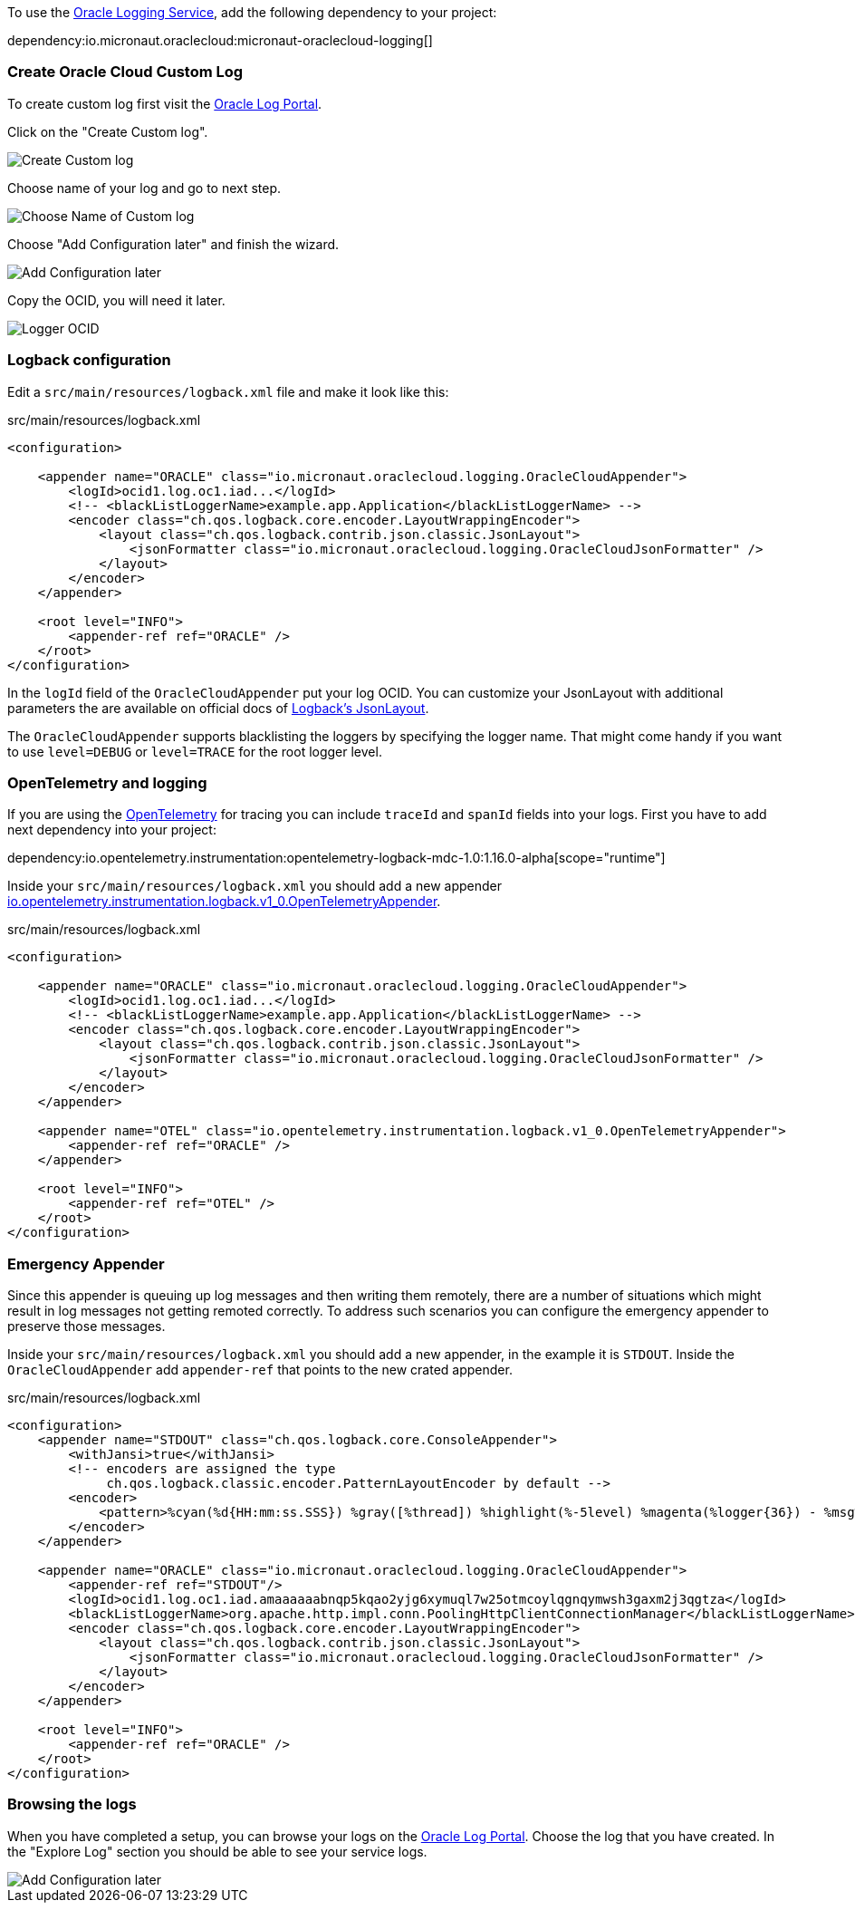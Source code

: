 To use the https://docs.oracle.com/en-us/iaas/Content/Logging/Concepts/loggingoverview.htm[Oracle Logging Service], add the following dependency to your project:

dependency:io.micronaut.oraclecloud:micronaut-oraclecloud-logging[]


=== Create Oracle Cloud Custom Log

To create custom log first visit the https://cloud.oracle.com/logging/logs[Oracle Log Portal].

Click on the "Create Custom log".

image::oci_logging_custom_log.png[Create Custom log]

Choose name of your log and go to next step.

image::oci_logging_custom_log_create_step_1.png[Choose Name of Custom log]

Choose "Add Configuration later" and finish the wizard.

image::oci_logging_custom_log_create_step_2.png[Add Configuration later]

Copy the OCID, you will need it later.

image::oci_logging_ocid.png[Logger OCID]

=== Logback configuration

Edit a `src/main/resources/logback.xml` file and make it look like this:

.src/main/resources/logback.xml
[source,xml]
----
<configuration>

    <appender name="ORACLE" class="io.micronaut.oraclecloud.logging.OracleCloudAppender">
        <logId>ocid1.log.oc1.iad...</logId>
        <!-- <blackListLoggerName>example.app.Application</blackListLoggerName> -->
        <encoder class="ch.qos.logback.core.encoder.LayoutWrappingEncoder">
            <layout class="ch.qos.logback.contrib.json.classic.JsonLayout">
                <jsonFormatter class="io.micronaut.oraclecloud.logging.OracleCloudJsonFormatter" />
            </layout>
        </encoder>
    </appender>

    <root level="INFO">
        <appender-ref ref="ORACLE" />
    </root>
</configuration>
----
In the `logId` field of the `OracleCloudAppender` put your log OCID.
You can customize your JsonLayout with additional parameters the are available on official docs of https://javadoc.io/static/ch.qos.logback.contrib/logback-json-classic/0.1.5/ch/qos/logback/contrib/json/classic/JsonLayout.html[Logback's JsonLayout].

The `OracleCloudAppender` supports blacklisting the loggers by specifying the logger name. That might come handy if you want to use `level=DEBUG` or `level=TRACE` for the root logger level.

=== OpenTelemetry and logging

If you are using the https://opentelemetry.io/[OpenTelemetry] for tracing you can include `traceId` and `spanId` fields into your logs. First you have to add next dependency into your project:

dependency:io.opentelemetry.instrumentation:opentelemetry-logback-mdc-1.0:1.16.0-alpha[scope="runtime"]

Inside your `src/main/resources/logback.xml` you should add a new appender https://javadoc.io/doc/io.opentelemetry.instrumentation/opentelemetry-logback-1.0/latest/io/opentelemetry/instrumentation/logback/v1_0/OpenTelemetryAppender.html[io.opentelemetry.instrumentation.logback.v1_0.OpenTelemetryAppender].

.src/main/resources/logback.xml
[source,xml]
----
<configuration>

    <appender name="ORACLE" class="io.micronaut.oraclecloud.logging.OracleCloudAppender">
        <logId>ocid1.log.oc1.iad...</logId>
        <!-- <blackListLoggerName>example.app.Application</blackListLoggerName> -->
        <encoder class="ch.qos.logback.core.encoder.LayoutWrappingEncoder">
            <layout class="ch.qos.logback.contrib.json.classic.JsonLayout">
                <jsonFormatter class="io.micronaut.oraclecloud.logging.OracleCloudJsonFormatter" />
            </layout>
        </encoder>
    </appender>

    <appender name="OTEL" class="io.opentelemetry.instrumentation.logback.v1_0.OpenTelemetryAppender">
        <appender-ref ref="ORACLE" />
    </appender>

    <root level="INFO">
        <appender-ref ref="OTEL" />
    </root>
</configuration>
----

=== Emergency Appender

Since this appender is queuing up log messages and then writing them remotely, there are a number of situations which might result in log messages not getting remoted correctly. To address such scenarios you can configure the emergency appender to preserve those messages.

Inside your `src/main/resources/logback.xml` you should add a new appender, in the example it is `STDOUT`. Inside the `OracleCloudAppender` add `appender-ref` that points to the new crated appender.

.src/main/resources/logback.xml
[source,xml]
----
<configuration>
    <appender name="STDOUT" class="ch.qos.logback.core.ConsoleAppender">
        <withJansi>true</withJansi>
        <!-- encoders are assigned the type
             ch.qos.logback.classic.encoder.PatternLayoutEncoder by default -->
        <encoder>
            <pattern>%cyan(%d{HH:mm:ss.SSS}) %gray([%thread]) %highlight(%-5level) %magenta(%logger{36}) - %msg%n</pattern>
        </encoder>
    </appender>

    <appender name="ORACLE" class="io.micronaut.oraclecloud.logging.OracleCloudAppender">
        <appender-ref ref="STDOUT"/>
        <logId>ocid1.log.oc1.iad.amaaaaaabnqp5kqao2yjg6xymuql7w25otmcoylqgnqymwsh3gaxm2j3qgtza</logId>
        <blackListLoggerName>org.apache.http.impl.conn.PoolingHttpClientConnectionManager</blackListLoggerName>
        <encoder class="ch.qos.logback.core.encoder.LayoutWrappingEncoder">
            <layout class="ch.qos.logback.contrib.json.classic.JsonLayout">
                <jsonFormatter class="io.micronaut.oraclecloud.logging.OracleCloudJsonFormatter" />
            </layout>
        </encoder>
    </appender>

    <root level="INFO">
        <appender-ref ref="ORACLE" />
    </root>
</configuration>
----

=== Browsing the logs

When you have completed a setup, you can browse your logs on the https://cloud.oracle.com/logging/logs[Oracle Log Portal]. Choose the log that you have created. In the "Explore Log" section you should be able to see your service logs.

image::oci_logging_explore_log.png[Add Configuration later]